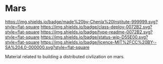 #   -*- mode: org; fill-column: 60 -*-
#+STARTUP: showall

* Mars
:PROPERTIES:
:CUSTOM_ID:
:Name:     /home/deerpig/proj/chenla/mars/README.org
:Created:  2017-06-30T16:54@Prek Leap (11.642600N-104.919210W)
:ID:       7951c889-3092-4102-bf88-20d8a957c019
:VER:      552088563.737986957
:GEO:      48P-491193-1287029-15
:BXID:     proj:EQW1-5626
:Class:    primer
:Type:     readme
:Status:   wip
:Licence:  MIT/CC BY-SA 4.0
:END:

[[https://img.shields.io/badge/made%20by-Chenla%20Institute-999999.svg?style=flat-square]]
[[https://img.shields.io/badge/class-deploy-0072B2.svg?style=flat-square]]
[[https://img.shields.io/badge/type-readme-0072B2.svg?style=flat-square]]
[[https://img.shields.io/badge/status-wip-D55E00.svg?style=flat-square]]
[[https://img.shields.io/badge/licence-MIT%2FCC%20BY--SA%204.0-000000.svg?style=flat-square]]


Material related to building a distributed civlization on mars.
